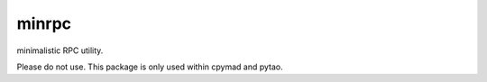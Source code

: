 minrpc
======

minimalistic RPC utility.

Please do not use. This package is only used within cpymad and pytao.
